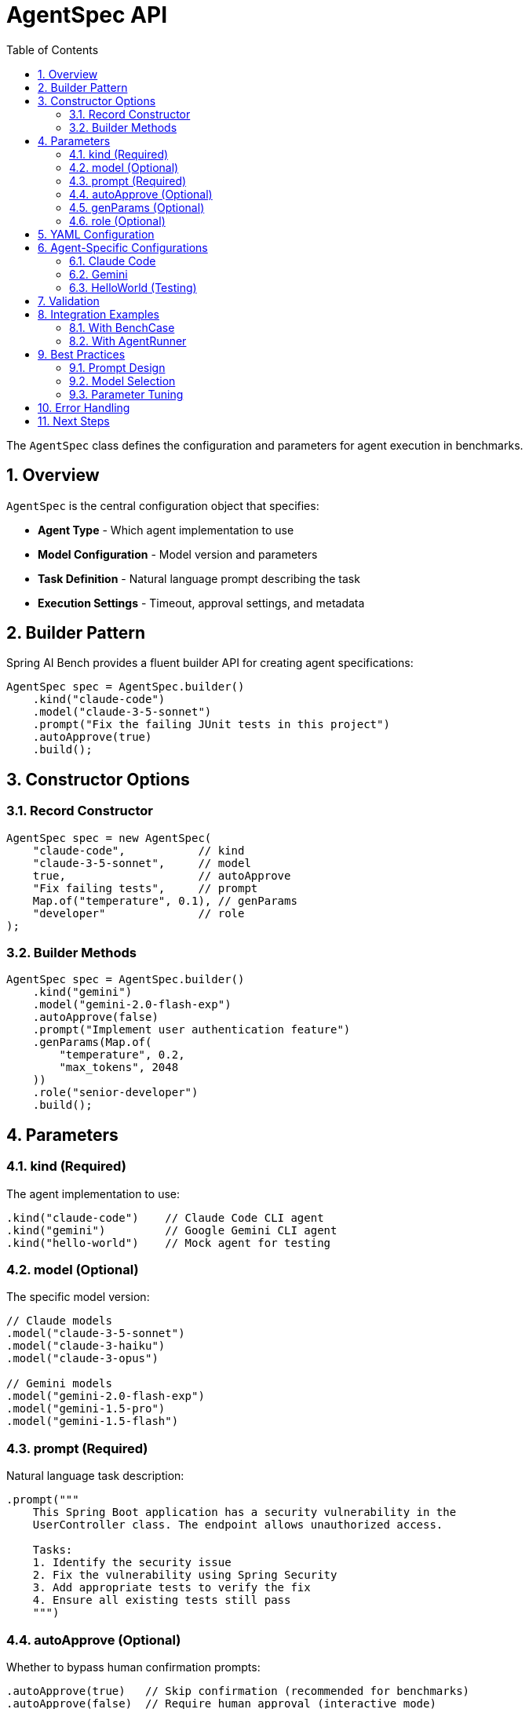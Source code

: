 = AgentSpec API
:page-title: AgentSpec API
:toc: left
:tabsize: 2
:sectnums:

The `AgentSpec` class defines the configuration and parameters for agent execution in benchmarks.

== Overview

`AgentSpec` is the central configuration object that specifies:

* **Agent Type** - Which agent implementation to use
* **Model Configuration** - Model version and parameters
* **Task Definition** - Natural language prompt describing the task
* **Execution Settings** - Timeout, approval settings, and metadata

== Builder Pattern

Spring AI Bench provides a fluent builder API for creating agent specifications:

[source,java]
----
AgentSpec spec = AgentSpec.builder()
    .kind("claude-code")
    .model("claude-3-5-sonnet")
    .prompt("Fix the failing JUnit tests in this project")
    .autoApprove(true)
    .build();
----

== Constructor Options

=== Record Constructor

[source,java]
----
AgentSpec spec = new AgentSpec(
    "claude-code",           // kind
    "claude-3-5-sonnet",     // model
    true,                    // autoApprove
    "Fix failing tests",     // prompt
    Map.of("temperature", 0.1), // genParams
    "developer"              // role
);
----

=== Builder Methods

[source,java]
----
AgentSpec spec = AgentSpec.builder()
    .kind("gemini")
    .model("gemini-2.0-flash-exp")
    .autoApprove(false)
    .prompt("Implement user authentication feature")
    .genParams(Map.of(
        "temperature", 0.2,
        "max_tokens", 2048
    ))
    .role("senior-developer")
    .build();
----

== Parameters

=== kind (Required)

The agent implementation to use:

[source,java]
----
.kind("claude-code")    // Claude Code CLI agent
.kind("gemini")         // Google Gemini CLI agent
.kind("hello-world")    // Mock agent for testing
----

=== model (Optional)

The specific model version:

[source,java]
----
// Claude models
.model("claude-3-5-sonnet")
.model("claude-3-haiku")
.model("claude-3-opus")

// Gemini models
.model("gemini-2.0-flash-exp")
.model("gemini-1.5-pro")
.model("gemini-1.5-flash")
----

=== prompt (Required)

Natural language task description:

[source,java]
----
.prompt("""
    This Spring Boot application has a security vulnerability in the
    UserController class. The endpoint allows unauthorized access.

    Tasks:
    1. Identify the security issue
    2. Fix the vulnerability using Spring Security
    3. Add appropriate tests to verify the fix
    4. Ensure all existing tests still pass
    """)
----

=== autoApprove (Optional)

Whether to bypass human confirmation prompts:

[source,java]
----
.autoApprove(true)   // Skip confirmation (recommended for benchmarks)
.autoApprove(false)  // Require human approval (interactive mode)
----

=== genParams (Optional)

Model-specific generation parameters:

[source,java]
----
.genParams(Map.of(
    "temperature", 0.1,      // Lower for more deterministic output
    "max_tokens", 4096,      // Maximum response length
    "top_p", 0.9,           // Nucleus sampling parameter
    "frequency_penalty", 0.0 // Repetition penalty
))
----

=== role (Optional)

Agent role or persona:

[source,java]
----
.role("senior-developer")     // Senior developer persona
.role("security-expert")      // Security-focused approach
.role("test-engineer")        // Testing-focused approach
.role("architect")            // Architecture-focused approach
----

== YAML Configuration

AgentSpec can also be defined in YAML format:

[source,yaml]
----
agent:
  kind: claude-code
  model: claude-3-5-sonnet
  autoApprove: true
  prompt: |
    Fix the failing JUnit tests in this Spring Boot application.

    Requirements:
    - All tests must pass after fixes
    - Do not modify test logic
    - Follow Spring Boot best practices
    - Add logging where appropriate

  genParams:
    temperature: 0.1
    max_tokens: 4096
  role: senior-developer
----

== Agent-Specific Configurations

=== Claude Code

[source,java]
----
AgentSpec.builder()
    .kind("claude-code")
    .model("claude-3-5-sonnet")
    .genParams(Map.of(
        "max_tokens", 4096,
        "temperature", 0.1
    ))
    .autoApprove(true)
    .prompt("Comprehensive task description")
    .build();
----

=== Gemini

[source,java]
----
AgentSpec.builder()
    .kind("gemini")
    .model("gemini-2.0-flash-exp")
    .genParams(Map.of(
        "temperature", 0.2,
        "top_p", 0.8,
        "top_k", 40
    ))
    .autoApprove(true)
    .prompt("Detailed task specification")
    .build();
----

=== HelloWorld (Testing)

[source,java]
----
AgentSpec.builder()
    .kind("hello-world")
    .prompt("Create a file named hello.txt with contents: Hello World!")
    .autoApprove(true)
    .build();
----

== Validation

AgentSpec includes built-in validation:

[source,java]
----
// This will throw IllegalArgumentException
AgentSpec.builder()
    .kind("")  // Empty kind not allowed
    .build();

// This will throw IllegalArgumentException
AgentSpec.builder()
    .kind("claude-code")
    .prompt("")  // Empty prompt not allowed
    .build();
----

== Integration Examples

=== With BenchCase

[source,java]
----
BenchCase benchCase = BenchCase.builder()
    .id("user-auth-security-fix")
    .repo(RepoSpec.builder()
        .owner("example-org")
        .name("spring-boot-app")
        .ref("v1.0.0")
        .build())
    .agent(AgentSpec.builder()
        .kind("claude-code")
        .model("claude-3-5-sonnet")
        .prompt("Fix security vulnerability in user authentication")
        .autoApprove(true)
        .build())
    .success(SuccessSpec.builder()
        .cmd("mvn test")
        .expectExitCode(0)
        .build())
    .build();
----

=== With AgentRunner

[source,java]
----
AgentRunner runner = new ClaudeCodeAgentRunner(agentModel, verifier);

AgentSpec spec = AgentSpec.builder()
    .kind("claude-code")
    .model("claude-3-5-sonnet")
    .prompt("Implement user registration feature")
    .autoApprove(true)
    .build();

AgentResult result = runner.run(workspace, spec, Duration.ofMinutes(10));
----

== Best Practices

=== Prompt Design

* **Be Specific** - Clearly define requirements and constraints
* **Include Context** - Provide relevant background information
* **Set Expectations** - Specify success criteria and testing requirements
* **Use Examples** - Include code examples or expected outputs when helpful

=== Model Selection

* **Task Complexity** - Use more capable models for complex tasks
* **Speed vs Quality** - Balance response time with output quality
* **Cost Considerations** - Consider API costs for large benchmark suites

=== Parameter Tuning

* **Temperature** - Lower (0.0-0.2) for deterministic tasks, higher (0.7-1.0) for creative tasks
* **Max Tokens** - Set appropriate limits based on expected response length
* **Auto-Approve** - Enable for automated benchmarks, disable for interactive development

== Error Handling

Common validation errors and solutions:

[source,java]
----
try {
    AgentSpec spec = AgentSpec.builder()
        .kind("invalid-agent")
        .build();
} catch (IllegalArgumentException e) {
    // Handle unsupported agent kind
    log.error("Unsupported agent kind: {}", e.getMessage());
}

try {
    AgentSpec spec = AgentSpec.builder()
        .kind("claude-code")
        .prompt("")
        .build();
} catch (IllegalArgumentException e) {
    // Handle empty prompt
    log.error("Prompt cannot be empty: {}", e.getMessage());
}
----

== Next Steps

* xref:api/agent-runner.adoc[AgentRunner API] - Learn about agent execution
* xref:api/verification.adoc[Verification System] - Understand result verification
* xref:benchmarks/writing-benchmarks.adoc[Writing Benchmarks] - Create custom benchmarks with AgentSpec